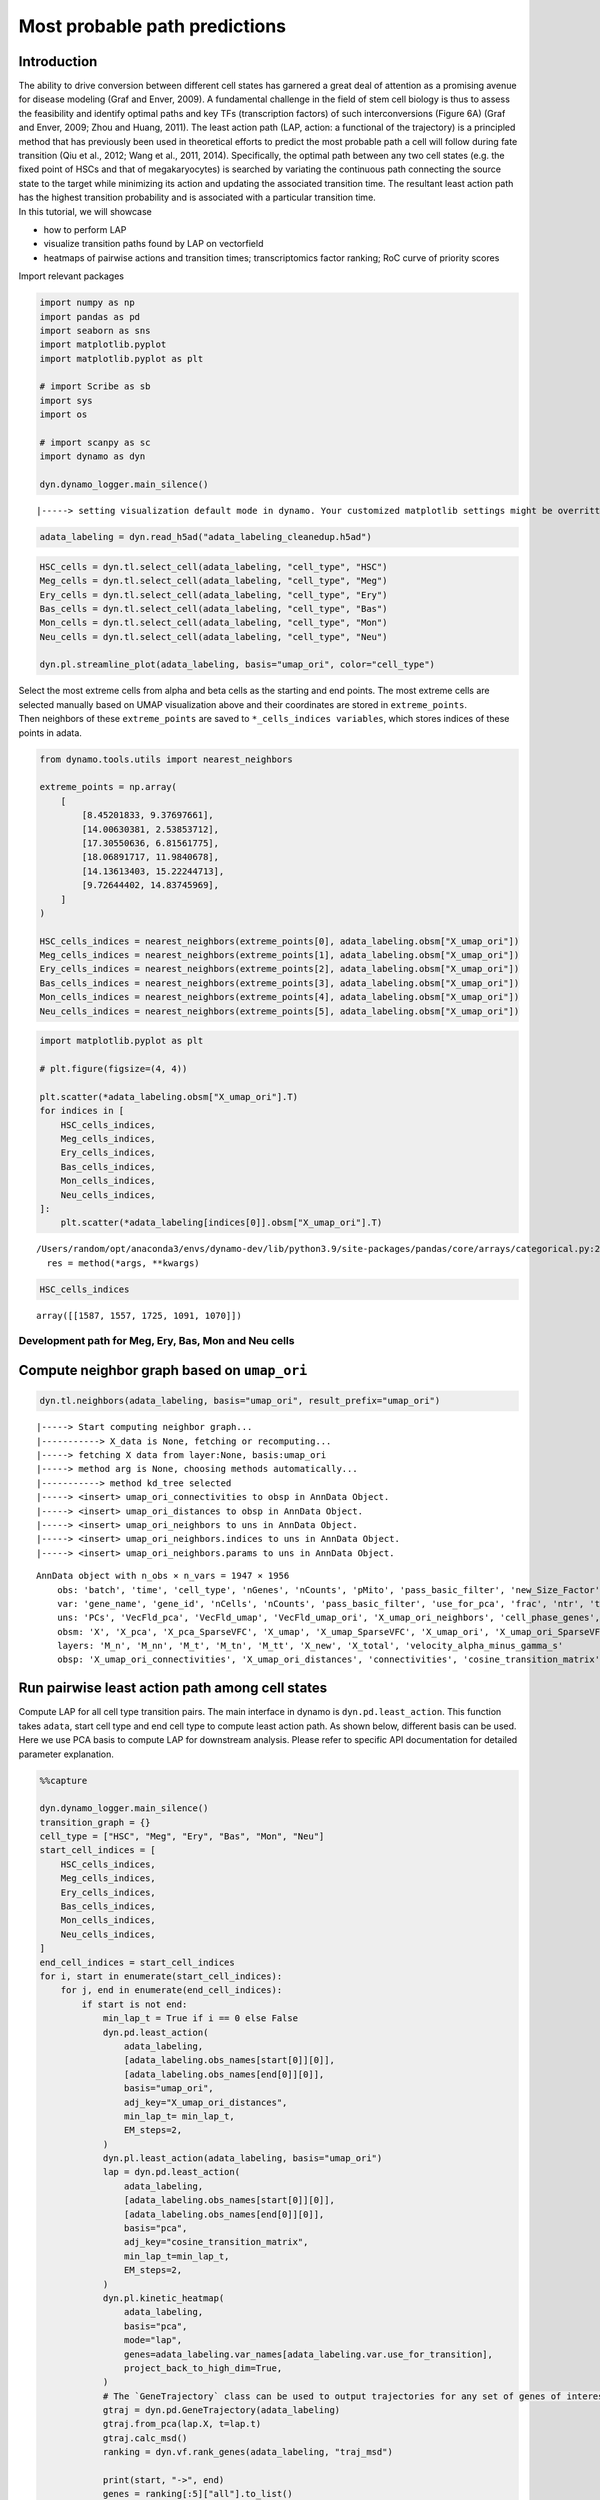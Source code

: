 Most probable path predictions
==============================

Introduction
~~~~~~~~~~~~

| The ability to drive conversion between different cell states has
  garnered a great deal of attention as a promising avenue for disease
  modeling (Graf and Enver, 2009). A fundamental challenge in the field
  of stem cell biology is thus to assess the feasibility and identify
  optimal paths and key TFs (transcription factors) of such
  interconversions (Figure 6A) (Graf and Enver, 2009; Zhou and Huang,
  2011). The least action path (LAP, action: a functional of the
  trajectory) is a principled method that has previously been used in
  theoretical efforts to predict the most probable path a cell will
  follow during fate transition (Qiu et al., 2012; Wang et al., 2011,
  2014). Specifically, the optimal path between any two cell states
  (e.g. the fixed point of HSCs and that of megakaryocytes) is searched
  by variating the continuous path connecting the source state to the
  target while minimizing its action and updating the associated
  transition time. The resultant least action path has the highest
  transition probability and is associated with a particular transition
  time.
| In this tutorial, we will showcase 
- how to perform LAP 
- visualize
  transition paths found by LAP on vectorfield 
- heatmaps of pairwise
  actions and transition times; transcriptomics factor ranking; RoC
  curve of priority scores

Import relevant packages

.. code:: ipython3

    import numpy as np
    import pandas as pd
    import seaborn as sns
    import matplotlib.pyplot
    import matplotlib.pyplot as plt
    
    # import Scribe as sb
    import sys
    import os
    
    # import scanpy as sc
    import dynamo as dyn
    
    dyn.dynamo_logger.main_silence()



.. parsed-literal::

    |-----> setting visualization default mode in dynamo. Your customized matplotlib settings might be overritten.


.. code:: ipython3

    adata_labeling = dyn.read_h5ad("adata_labeling_cleanedup.h5ad")


.. code:: ipython3

    HSC_cells = dyn.tl.select_cell(adata_labeling, "cell_type", "HSC")
    Meg_cells = dyn.tl.select_cell(adata_labeling, "cell_type", "Meg")
    Ery_cells = dyn.tl.select_cell(adata_labeling, "cell_type", "Ery")
    Bas_cells = dyn.tl.select_cell(adata_labeling, "cell_type", "Bas")
    Mon_cells = dyn.tl.select_cell(adata_labeling, "cell_type", "Mon")
    Neu_cells = dyn.tl.select_cell(adata_labeling, "cell_type", "Neu")
    
    dyn.pl.streamline_plot(adata_labeling, basis="umap_ori", color="cell_type")




.. image:: output_6_0.png
   :width: 487px
   :height: 340px


| Select the most extreme cells from alpha and beta cells as the
  starting and end points. The most extreme cells are selected manually
  based on UMAP visualization above and their coordinates are stored in
  ``extreme_points``.
| Then neighbors of these ``extreme_points`` are saved to
  ``*_cells_indices variables``, which stores indices of these points in
  adata.

.. code:: ipython3

    from dynamo.tools.utils import nearest_neighbors
    
    extreme_points = np.array(
        [
            [8.45201833, 9.37697661],
            [14.00630381, 2.53853712],
            [17.30550636, 6.81561775],
            [18.06891717, 11.9840678],
            [14.13613403, 15.22244713],
            [9.72644402, 14.83745969],
        ]
    )
    
    HSC_cells_indices = nearest_neighbors(extreme_points[0], adata_labeling.obsm["X_umap_ori"])
    Meg_cells_indices = nearest_neighbors(extreme_points[1], adata_labeling.obsm["X_umap_ori"])
    Ery_cells_indices = nearest_neighbors(extreme_points[2], adata_labeling.obsm["X_umap_ori"])
    Bas_cells_indices = nearest_neighbors(extreme_points[3], adata_labeling.obsm["X_umap_ori"])
    Mon_cells_indices = nearest_neighbors(extreme_points[4], adata_labeling.obsm["X_umap_ori"])
    Neu_cells_indices = nearest_neighbors(extreme_points[5], adata_labeling.obsm["X_umap_ori"])


.. code:: ipython3

    import matplotlib.pyplot as plt
    
    # plt.figure(figsize=(4, 4))
    
    plt.scatter(*adata_labeling.obsm["X_umap_ori"].T)
    for indices in [
        HSC_cells_indices,
        Meg_cells_indices,
        Ery_cells_indices,
        Bas_cells_indices,
        Mon_cells_indices,
        Neu_cells_indices,
    ]:
        plt.scatter(*adata_labeling[indices[0]].obsm["X_umap_ori"].T)



.. parsed-literal::

    /Users/random/opt/anaconda3/envs/dynamo-dev/lib/python3.9/site-packages/pandas/core/arrays/categorical.py:2631: FutureWarning: The `inplace` parameter in pandas.Categorical.remove_unused_categories is deprecated and will be removed in a future version.
      res = method(*args, **kwargs)



.. image:: output_9_1.png
   :width: 543px
   :height: 413px


.. code:: ipython3

    HSC_cells_indices





.. parsed-literal::

    array([[1587, 1557, 1725, 1091, 1070]])



Development path for Meg, Ery, Bas, Mon and Neu cells
-----------------------------------------------------

Compute neighbor graph based on ``umap_ori``
~~~~~~~~~~~~~~~~~~~~~~~~~~~~~~~~~~~~~~~~~~~~

.. code:: ipython3

    dyn.tl.neighbors(adata_labeling, basis="umap_ori", result_prefix="umap_ori")



.. parsed-literal::

    |-----> Start computing neighbor graph...
    |-----------> X_data is None, fetching or recomputing...
    |-----> fetching X data from layer:None, basis:umap_ori
    |-----> method arg is None, choosing methods automatically...
    |-----------> method kd_tree selected
    |-----> <insert> umap_ori_connectivities to obsp in AnnData Object.
    |-----> <insert> umap_ori_distances to obsp in AnnData Object.
    |-----> <insert> umap_ori_neighbors to uns in AnnData Object.
    |-----> <insert> umap_ori_neighbors.indices to uns in AnnData Object.
    |-----> <insert> umap_ori_neighbors.params to uns in AnnData Object.




.. parsed-literal::

    AnnData object with n_obs × n_vars = 1947 × 1956
        obs: 'batch', 'time', 'cell_type', 'nGenes', 'nCounts', 'pMito', 'pass_basic_filter', 'new_Size_Factor', 'initial_new_cell_size', 'total_Size_Factor', 'initial_total_cell_size', 'spliced_Size_Factor', 'initial_spliced_cell_size', 'unspliced_Size_Factor', 'initial_unspliced_cell_size', 'Size_Factor', 'initial_cell_size', 'ntr', 'cell_cycle_phase', 'leiden', 'umap_leiden', 'umap_louvain', 'control_point_pca', 'inlier_prob_pca', 'obs_vf_angle_pca', 'pca_ddhodge_div', 'pca_ddhodge_potential', 'umap_ori_ddhodge_div', 'umap_ori_ddhodge_potential', 'curl_umap_ori', 'divergence_umap_ori', 'control_point_umap_ori', 'inlier_prob_umap_ori', 'obs_vf_angle_umap_ori', 'acceleration_pca', 'curvature_pca', 'n_counts', 'mt_frac', 'jacobian_det_pca', 'manual_selection', 'divergence_pca', 'curvature_umap_ori', 'acceleration_umap_ori', 'control_point_umap', 'inlier_prob_umap', 'obs_vf_angle_umap', 'curvature_umap', 'curv_leiden', 'curv_louvain', 'SPI1->GATA1_jacobian', 'jacobian'
        var: 'gene_name', 'gene_id', 'nCells', 'nCounts', 'pass_basic_filter', 'use_for_pca', 'frac', 'ntr', 'time_3_alpha', 'time_3_beta', 'time_3_gamma', 'time_3_half_life', 'time_3_alpha_b', 'time_3_alpha_r2', 'time_3_gamma_b', 'time_3_gamma_r2', 'time_3_gamma_logLL', 'time_3_delta_b', 'time_3_delta_r2', 'time_3_bs', 'time_3_bf', 'time_3_uu0', 'time_3_ul0', 'time_3_su0', 'time_3_sl0', 'time_3_U0', 'time_3_S0', 'time_3_total0', 'time_3_beta_k', 'time_3_gamma_k', 'time_5_alpha', 'time_5_beta', 'time_5_gamma', 'time_5_half_life', 'time_5_alpha_b', 'time_5_alpha_r2', 'time_5_gamma_b', 'time_5_gamma_r2', 'time_5_gamma_logLL', 'time_5_bs', 'time_5_bf', 'time_5_uu0', 'time_5_ul0', 'time_5_su0', 'time_5_sl0', 'time_5_U0', 'time_5_S0', 'time_5_total0', 'time_5_beta_k', 'time_5_gamma_k', 'use_for_dynamics', 'gamma', 'gamma_r2', 'use_for_transition', 'gamma_k', 'gamma_b'
        uns: 'PCs', 'VecFld_pca', 'VecFld_umap', 'VecFld_umap_ori', 'X_umap_ori_neighbors', 'cell_phase_genes', 'cell_type_colors', 'dynamics', 'explained_variance_ratio_', 'feature_selection', 'grid_velocity_pca', 'grid_velocity_umap', 'grid_velocity_umap_ori', 'grid_velocity_umap_ori_perturbation', 'grid_velocity_umap_ori_test', 'grid_velocity_umap_perturbation', 'jacobian_pca', 'leiden', 'neighbors', 'pca_mean', 'pp', 'response', 'umap_ori_neighbors'
        obsm: 'X', 'X_pca', 'X_pca_SparseVFC', 'X_umap', 'X_umap_SparseVFC', 'X_umap_ori', 'X_umap_ori_SparseVFC', 'X_umap_ori_perturbation', 'X_umap_ori_test', 'X_umap_perturbation', 'acceleration_pca', 'acceleration_umap_ori', 'cell_cycle_scores', 'curvature_pca', 'curvature_umap', 'curvature_umap_ori', 'j_delta_x_perturbation', 'velocity_pca', 'velocity_pca_SparseVFC', 'velocity_umap', 'velocity_umap_SparseVFC', 'velocity_umap_ori', 'velocity_umap_ori_SparseVFC', 'velocity_umap_ori_perturbation', 'velocity_umap_ori_test', 'velocity_umap_perturbation'
        layers: 'M_n', 'M_nn', 'M_t', 'M_tn', 'M_tt', 'X_new', 'X_total', 'velocity_alpha_minus_gamma_s'
        obsp: 'X_umap_ori_connectivities', 'X_umap_ori_distances', 'connectivities', 'cosine_transition_matrix', 'distances', 'fp_transition_rate', 'moments_con', 'pca_ddhodge', 'perturbation_transition_matrix', 'umap_ori_ddhodge', 'umap_ori_distances', 'umap_ori_connectivities'



Run pairwise least action path among cell states
~~~~~~~~~~~~~~~~~~~~~~~~~~~~~~~~~~~~~~~~~~~~~~~~

Compute LAP for all cell type transition pairs. The main interface in
dynamo is ``dyn.pd.least_action``. This function takes ``adata``, start
cell type and end cell type to compute least action path. As shown
below, different basis can be used. Here we use PCA basis to compute LAP
for downstream analysis. Please refer to specific API documentation for
detailed parameter explanation.

.. code:: ipython3

    %%capture
    
    dyn.dynamo_logger.main_silence()
    transition_graph = {}
    cell_type = ["HSC", "Meg", "Ery", "Bas", "Mon", "Neu"]
    start_cell_indices = [
        HSC_cells_indices,
        Meg_cells_indices,
        Ery_cells_indices,
        Bas_cells_indices,
        Mon_cells_indices,
        Neu_cells_indices,
    ]
    end_cell_indices = start_cell_indices
    for i, start in enumerate(start_cell_indices):
        for j, end in enumerate(end_cell_indices):
            if start is not end:
                min_lap_t = True if i == 0 else False
                dyn.pd.least_action(
                    adata_labeling,
                    [adata_labeling.obs_names[start[0]][0]],
                    [adata_labeling.obs_names[end[0]][0]],
                    basis="umap_ori",
                    adj_key="X_umap_ori_distances",
                    min_lap_t= min_lap_t,
                    EM_steps=2,
                )
                dyn.pl.least_action(adata_labeling, basis="umap_ori")
                lap = dyn.pd.least_action(
                    adata_labeling,
                    [adata_labeling.obs_names[start[0]][0]],
                    [adata_labeling.obs_names[end[0]][0]],
                    basis="pca",
                    adj_key="cosine_transition_matrix",
                    min_lap_t=min_lap_t,
                    EM_steps=2,
                )
                dyn.pl.kinetic_heatmap(
                    adata_labeling,
                    basis="pca",
                    mode="lap",
                    genes=adata_labeling.var_names[adata_labeling.var.use_for_transition],
                    project_back_to_high_dim=True,
                )
                # The `GeneTrajectory` class can be used to output trajectories for any set of genes of interest
                gtraj = dyn.pd.GeneTrajectory(adata_labeling)
                gtraj.from_pca(lap.X, t=lap.t)
                gtraj.calc_msd()
                ranking = dyn.vf.rank_genes(adata_labeling, "traj_msd")
    
                print(start, "->", end)
                genes = ranking[:5]["all"].to_list()
                arr = gtraj.select_gene(genes)
    
                dyn.pl.multiplot(lambda k: [plt.plot(arr[k, :]), plt.title(genes[k])], np.arange(len(genes)))
    
                transition_graph[cell_type[i] + "->" + cell_type[j]] = {
                    "lap": lap,
                    "LAP_umap_ori": adata_labeling.uns["LAP_umap_ori"],
                    "LAP_pca": adata_labeling.uns["LAP_pca"],
                    "ranking": ranking,
                    "gtraj": gtraj,
                }



.. parsed-literal::

    |-----> [iterating through 1 pairs] in progress: 100.0000%
    |-----> [iterating through 1 pairs] finished [4.8274s]
    |-----> [iterating through 1 pairs] in progress: 100.0000%
    |-----> [iterating through 1 pairs] finished [87.3331s]
    |-----> [iterating through 1 pairs] in progress: 100.0000%
    |-----> [iterating through 1 pairs] finished [6.1928s]
    |-----> [iterating through 1 pairs] in progress: 100.0000%
    |-----> [iterating through 1 pairs] finished [87.8599s]
    |-----> [iterating through 1 pairs] in progress: 100.0000%
    |-----> [iterating through 1 pairs] finished [6.2292s]
    |-----> [iterating through 1 pairs] in progress: 100.0000%
    |-----> [iterating through 1 pairs] finished [81.9887s]
    |-----> [iterating through 1 pairs] in progress: 100.0000%
    |-----> [iterating through 1 pairs] finished [5.9224s]
    |-----> [iterating through 1 pairs] in progress: 100.0000%
    |-----> [iterating through 1 pairs] finished [82.8575s]
    |-----> [iterating through 1 pairs] in progress: 100.0000%
    |-----> [iterating through 1 pairs] finished [4.7673s]
    |-----> [iterating through 1 pairs] in progress: 100.0000%
    |-----> [iterating through 1 pairs] finished [120.9742s]
    |-----> [iterating through 1 pairs] in progress: 100.0000%
    |-----> [iterating through 1 pairs] finished [0.3654s]
    |-----> [iterating through 1 pairs] in progress: 100.0000%
    |-----> [iterating through 1 pairs] finished [17.5986s]
    |-----> [iterating through 1 pairs] in progress: 100.0000%
    |-----> [iterating through 1 pairs] finished [0.3836s]
    |-----> [iterating through 1 pairs] in progress: 100.0000%
    |-----> [iterating through 1 pairs] finished [17.3726s]
    |-----> [iterating through 1 pairs] in progress: 100.0000%
    |-----> [iterating through 1 pairs] finished [0.4288s]
    |-----> [iterating through 1 pairs] in progress: 100.0000%
    |-----> [iterating through 1 pairs] finished [20.0245s]
    |-----> [iterating through 1 pairs] in progress: 100.0000%
    |-----> [iterating through 1 pairs] finished [0.5213s]
    |-----> [iterating through 1 pairs] in progress: 100.0000%
    |-----> [iterating through 1 pairs] finished [17.8978s]
    |-----> [iterating through 1 pairs] in progress: 100.0000%
    |-----> [iterating through 1 pairs] finished [0.4509s]
    |-----> [iterating through 1 pairs] in progress: 100.0000%
    |-----> [iterating through 1 pairs] finished [27.8622s]
    |-----> [iterating through 1 pairs] in progress: 100.0000%
    |-----> [iterating through 1 pairs] finished [0.4895s]
    |-----> [iterating through 1 pairs] in progress: 100.0000%
    |-----> [iterating through 1 pairs] finished [16.6043s]
    |-----> [iterating through 1 pairs] in progress: 100.0000%
    |-----> [iterating through 1 pairs] finished [0.3779s]
    |-----> [iterating through 1 pairs] in progress: 100.0000%
    |-----> [iterating through 1 pairs] finished [12.5543s]
    |-----> [iterating through 1 pairs] in progress: 100.0000%
    |-----> [iterating through 1 pairs] finished [0.4918s]
    |-----> [iterating through 1 pairs] in progress: 100.0000%
    |-----> [iterating through 1 pairs] finished [21.3984s]
    |-----> [iterating through 1 pairs] in progress: 100.0000%
    |-----> [iterating through 1 pairs] finished [0.6045s]
    |-----> [iterating through 1 pairs] in progress: 100.0000%
    |-----> [iterating through 1 pairs] finished [18.5405s]
    |-----> [iterating through 1 pairs] in progress: 100.0000%
    |-----> [iterating through 1 pairs] finished [0.6157s]
    |-----> [iterating through 1 pairs] in progress: 100.0000%
    |-----> [iterating through 1 pairs] finished [21.0733s]
    |-----> [iterating through 1 pairs] in progress: 100.0000%
    |-----> [iterating through 1 pairs] finished [0.6774s]
    |-----> [iterating through 1 pairs] in progress: 100.0000%
    |-----> [iterating through 1 pairs] finished [28.5954s]
    |-----> [iterating through 1 pairs] in progress: 100.0000%
    |-----> [iterating through 1 pairs] finished [0.4858s]
    |-----> [iterating through 1 pairs] in progress: 100.0000%
    |-----> [iterating through 1 pairs] finished [22.6107s]
    |-----> [iterating through 1 pairs] in progress: 100.0000%
    |-----> [iterating through 1 pairs] finished [0.3991s]
    |-----> [iterating through 1 pairs] in progress: 100.0000%
    |-----> [iterating through 1 pairs] finished [23.0945s]
    |-----> [iterating through 1 pairs] in progress: 100.0000%
    |-----> [iterating through 1 pairs] finished [0.5327s]
    |-----> [iterating through 1 pairs] in progress: 100.0000%
    |-----> [iterating through 1 pairs] finished [24.0878s]
    |-----> [iterating through 1 pairs] in progress: 100.0000%
    |-----> [iterating through 1 pairs] finished [0.6087s]
    |-----> [iterating through 1 pairs] in progress: 100.0000%
    |-----> [iterating through 1 pairs] finished [24.2374s]
    |-----> [iterating through 1 pairs] in progress: 100.0000%
    |-----> [iterating through 1 pairs] finished [0.5198s]
    |-----> [iterating through 1 pairs] in progress: 100.0000%
    |-----> [iterating through 1 pairs] finished [18.8253s]
    |-----> [iterating through 1 pairs] in progress: 100.0000%
    |-----> [iterating through 1 pairs] finished [0.6873s]
    |-----> [iterating through 1 pairs] in progress: 100.0000%
    |-----> [iterating through 1 pairs] finished [14.9045s]
    |-----> [iterating through 1 pairs] in progress: 100.0000%
    |-----> [iterating through 1 pairs] finished [0.5671s]
    |-----> [iterating through 1 pairs] in progress: 100.0000%
    |-----> [iterating through 1 pairs] finished [10.4933s]
    |-----> [iterating through 1 pairs] in progress: 100.0000%
    |-----> [iterating through 1 pairs] finished [0.4429s]
    |-----> [iterating through 1 pairs] in progress: 100.0000%
    |-----> [iterating through 1 pairs] finished [13.5975s]
    |-----> [iterating through 1 pairs] in progress: 100.0000%
    |-----> [iterating through 1 pairs] finished [0.3534s]
    |-----> [iterating through 1 pairs] in progress: 100.0000%
    |-----> [iterating through 1 pairs] finished [19.1570s]
    |-----> [iterating through 1 pairs] in progress: 100.0000%
    |-----> [iterating through 1 pairs] finished [0.5459s]
    |-----> [iterating through 1 pairs] in progress: 100.0000%
    |-----> [iterating through 1 pairs] finished [30.7210s]
    |-----> [iterating through 1 pairs] in progress: 100.0000%
    |-----> [iterating through 1 pairs] finished [0.6741s]
    |-----> [iterating through 1 pairs] in progress: 100.0000%
    |-----> [iterating through 1 pairs] finished [17.5307s]
    |-----> [iterating through 1 pairs] in progress: 100.0000%
    |-----> [iterating through 1 pairs] finished [0.5748s]
    |-----> [iterating through 1 pairs] in progress: 100.0000%
    |-----> [iterating through 1 pairs] finished [22.9212s]
    |-----> [iterating through 1 pairs] in progress: 100.0000%
    |-----> [iterating through 1 pairs] finished [0.5324s]
    |-----> [iterating through 1 pairs] in progress: 100.0000%
    |-----> [iterating through 1 pairs] finished [18.0897s]
    |-----> [iterating through 1 pairs] in progress: 100.0000%
    |-----> [iterating through 1 pairs] finished [0.4742s]
    |-----> [iterating through 1 pairs] in progress: 100.0000%
    |-----> [iterating through 1 pairs] finished [29.8258s]


Developmental LAPs
------------------

.. code:: ipython3

    develope_keys = ["HSC->Meg", "HSC->Ery", "HSC->Bas", "HSC->Mon", "HSC->Neu"]
    reprogram_keys = ["Meg->HSC", "Ery->HSC", "Bas->HSC", "Mon->HSC", "Neu->HSC"]


.. code:: ipython3

    from dynamo.plot.utils import map2color
    
    fig, ax = plt.subplots(figsize=(5, 4))
    
    ax = dyn.pl.streamline_plot(
        adata_labeling, basis="umap_ori", save_show_or_return="return", ax=ax, color="cell_type", frontier=True
    )
    
    # TODO: check streamline plot output axes obj or list
    ax = ax[0]
    x, y = 0, 1
    for i in develope_keys:
        lap_dict = transition_graph[i]["LAP_umap_ori"]
        for j, k in zip(lap_dict["prediction"], lap_dict["action"]):
            ax.scatter(*j[:, [x, y]].T, c=map2color(k))
            ax.plot(*j[:, [x, y]].T, c="k")




.. image:: output_19_0.png
   :width: 407px
   :height: 349px


.. code:: ipython3

    human_tfs = pd.read_csv("./Homo_sapiens_TF.txt", sep="\t")
    human_tfs_names = list(human_tfs["Symbol"])


.. code:: ipython3

    action_df = pd.DataFrame(index=cell_type, columns=cell_type)
    t_df = pd.DataFrame(index=cell_type, columns=cell_type)
    for i, start in enumerate(
        [
            HSC_cells_indices,
            Meg_cells_indices,
            Ery_cells_indices,
            Bas_cells_indices,
            Mon_cells_indices,
            Neu_cells_indices,
        ]
    ):
        for j, end in enumerate(
            [
                HSC_cells_indices,
                Meg_cells_indices,
                Ery_cells_indices,
                Bas_cells_indices,
                Mon_cells_indices,
                Neu_cells_indices,
            ]
        ):
            if start is not end:
                print(cell_type[i] + "->" + cell_type[j], end=",")
                lap = transition_graph[cell_type[i] + "->" + cell_type[j]]["lap"]  # lap
                gtraj = transition_graph[cell_type[i] + "->" + cell_type[j]]["gtraj"]
                ranking = transition_graph[cell_type[i] + "->" + cell_type[j]]["ranking"].copy()
                ranking["TF"] = [i in human_tfs_names for i in list(ranking["all"])]
                genes = ranking.query("TF == True").head(10)["all"].to_list()
                arr = gtraj.select_gene(genes)
                action_df.loc[cell_type[i], cell_type[j]] = lap.action()[-1]
                t_df.loc[cell_type[i], cell_type[j]] = lap.t[-1]



.. parsed-literal::

    HSC->Meg,HSC->Ery,HSC->Bas,HSC->Mon,HSC->Neu,Meg->HSC,Meg->Ery,Meg->Bas,Meg->Mon,Meg->Neu,Ery->HSC,Ery->Meg,Ery->Bas,Ery->Mon,Ery->Neu,Bas->HSC,Bas->Meg,Bas->Ery,Bas->Mon,Bas->Neu,Mon->HSC,Mon->Meg,Mon->Ery,Mon->Bas,Mon->Neu,Neu->HSC,Neu->Meg,Neu->Ery,Neu->Bas,Neu->Mon,

.. code:: ipython3

    dyn.configuration.set_pub_style(scaler=1.5)
    develop_time_df = pd.DataFrame({"integration time": t_df.iloc[0, :].T})
    develop_time_df["lineage"] = ["HSC", "Meg", "Ery", "Bas", "Mon", "Neu"]
    print(develop_time_df)
    ig, ax = plt.subplots(figsize=(4, 3))
    dynamo_color_dict = {
        "Mon": "#b88c7a",
        "Meg": "#5b7d80",
        "MEP-like": "#6c05e8",
        "Ery": "#5d373b",
        "Bas": "#d70000",
        "GMP-like": "#ff4600",
        "HSC": "#c35dbb",
        "Neu": "#2f3ea8",
    }
    
    sns.barplot(
        y="lineage",
        x="integration time",
        hue="lineage",
        data=develop_time_df.iloc[1:, :],
        dodge=False,
        palette=dynamo_color_dict,
        ax=ax,
    )
    ax.set_ylabel("")
    plt.tight_layout()
    plt.legend(bbox_to_anchor=(1.05, 1), loc="upper left")



.. parsed-literal::

        integration time lineage
    HSC              NaN     HSC
    Meg        28.335868     Meg
    Ery        46.227644     Ery
    Bas        45.575254     Bas
    Mon        41.797433     Mon
    Neu        76.469544     Neu




.. parsed-literal::

    <matplotlib.legend.Legend at 0x7f7f02026eb0>




.. image:: output_22_2.png
   :width: 449px
   :height: 302px


Heatmap of pairwise celltype actions and time of transitions
------------------------------------------------------------

.. code:: ipython3

    action_df = action_df.fillna(0)
    f, ax = plt.subplots(figsize=(5, 5))
    dyn.configuration.set_pub_style(scaler=3)
    ax = sns.heatmap(action_df, annot=True, ax=ax, fmt=".2g")




.. image:: output_24_0.png
   :width: 448px
   :height: 421px


.. code:: ipython3

    t_df = t_df.fillna(0)
    dyn.configuration.set_pub_style(scaler=3)
    ax = sns.heatmap(t_df, annot=True, fmt=".3g")




.. image:: output_25_0.png
   :width: 515px
   :height: 356px


Kinetics Heatmap via LAP
------------------------

In this section we will show how to generate kinetics heatmap based on
LAP. Dynamo provides you with ``dyn.pd.least_action``, a function
computing the optimal paths between any two cell states in selected
basis. Then ``dyn.pl.kinetic_heatmap`` can be used to plot kinetics
heatmap.

First we assign observation names to ``init_cells`` and ``end_cells``.
Note that for demonstration and paper figure reproduction, we only store
1 cell instance in init and end cell list. You may use multiple cells as
inputs of ``dyn.pd.least_action``.

.. code:: ipython3

    init_cells = [adata_labeling.obs_names[HSC_cells_indices[0][0]]]
    end_cells = [adata_labeling.obs_names[Bas_cells_indices[0][0]]]
    print("init cells:", init_cells)
    print("end cells:", end_cells)


.. parsed-literal::

    init cells: ['GGGGGGCGGCCT-JL_10']
    end cells: ['GCAGCGAAGGCA-JL12_0']


Compute via ``least_action`` interface. More information regarding this
function can be found in API documentation.

.. code:: ipython3

    dyn.configuration.set_pub_style(scaler=0.6)
    
    lap = dyn.pd.least_action(
        adata_labeling,
        init_cells=init_cells,
        end_cells=end_cells,
        basis="pca",
        adj_key="cosine_transition_matrix",
    )



.. parsed-literal::

    |-----> [iterating through 1 pairs] in progress: 100.0000%

.. parsed-literal::

    /Users/random/opt/anaconda3/envs/dynamo-dev/lib/python3.9/site-packages/pandas/core/arrays/categorical.py:2631: FutureWarning: The `inplace` parameter in pandas.Categorical.remove_unused_categories is deprecated and will be removed in a future version.
      res = method(*args, **kwargs)


.. parsed-literal::

    |-----> [iterating through 1 pairs] in progress: 100.0000%
    |-----> [iterating through 1 pairs] finished [9.2680s]


Visualize computed LAP information via ``dyn.pl.kinetic_heatmap``. Note
x-axis below represents cell type transition path time, LAP time. In
this case it is ``HSC->Bas``. Y-axis is self-explanatory, representing
gene names.

.. code:: ipython3

    
    is_human_tfs = [gene in human_tfs_names for gene in adata_labeling.var_names[adata_labeling.var.use_for_transition]]
    human_genes = adata_labeling.var_names[adata_labeling.var.use_for_transition][is_human_tfs]
    dyn.configuration.set_pub_style(scaler=0.6)
    sns.set(font_scale=0.8)
    sns_heatmap = dyn.pl.kinetic_heatmap(
        adata_labeling,
        basis="pca",
        mode="lap",
        figsize=(10, 5),
        genes=human_genes,
        project_back_to_high_dim=True,
        save_show_or_return="return",
        color_map="bwr",
        transpose=True,
        xticklabels=True,
        yticklabels=False
    )
    
    plt.setp(sns_heatmap.ax_heatmap.yaxis.get_majorticklabels(), rotation=0)
    plt.tight_layout()




.. image:: output_31_0.png
   :width: 209px
   :height: 409px


Rank transcriptomics factors (TFs)
----------------------------------

Here we will show how to leverage information we processed and stored in
``transition_graph`` to produce visualization results of ranking of TFs
in transition paths.

Assign TF rankings based on literature review
~~~~~~~~~~~~~~~~~~~~~~~~~~~~~~~~~~~~~~~~~~~~~

We first prepare ranking dataframes used to plot ranking info in this
section. This part is specific to your dataset and little dynamo
specific API is involved, so you may skip this part in your own
cases.

.. code:: ipython3

    %%capture
    HSC_Meg_ranking = transition_graph["HSC->Meg"]["ranking"]
    HSC_Meg_ranking["TF"] = [i in human_tfs_names for i in list(HSC_Meg_ranking["all"])]
    
    HSC_Meg_ranking = HSC_Meg_ranking.query("TF == True")
    HSC_Meg_ranking["known_TF"] = [
        i in ["GATA1", "GATA2", "ZFPM1", "GFI1B", "FLI1", "NFE2"] for i in list(HSC_Meg_ranking["all"])
    ]
    
    HSC_Ery_ranking = transition_graph["HSC->Ery"]["ranking"]
    HSC_Ery_ranking["TF"] = [i in human_tfs_names for i in list(HSC_Ery_ranking["all"])]
    
    HSC_Ery_ranking = HSC_Ery_ranking.query("TF == True")
    HSC_Ery_ranking["known_TF"] = [
        i in ["GATA1", "ZFPM1", "GFI1B", "KLF1", "SPI1", "GATA2", "LDB1", "TAL1", "ZFPM1"]
        for i in list(HSC_Ery_ranking["all"])
    ]
    
    HSC_Bas_ranking = transition_graph["HSC->Bas"]["ranking"]
    HSC_Bas_ranking["TF"] = [i in human_tfs_names for i in list(ranking["all"])]
    
    HSC_Bas_ranking = HSC_Bas_ranking.query("TF == True")
    HSC_Bas_ranking["known_TF"] = [i in ["CEBPA", "GATA2", "GATA1", "RUNX1"] for i in list(HSC_Bas_ranking["all"])]
    HSC_Bas_ranking
    
    HSC_Mon_ranking = transition_graph["HSC->Mon"]["ranking"]
    HSC_Mon_ranking["TF"] = [i in human_tfs_names for i in list(ranking["all"])]
    
    HSC_Mon_ranking = HSC_Mon_ranking.query("TF == True")
    HSC_Mon_ranking["known_TF"] = [i in ["SPI1", "IRF8", "IRF5", "ZEB2", "KLF4"] for i in list(HSC_Mon_ranking["all"])]
    HSC_Mon_ranking
    
    HSC_Neu_ranking = transition_graph["HSC->Neu"]["ranking"]
    HSC_Neu_ranking["TF"] = [i in human_tfs_names for i in list(HSC_Neu_ranking["all"])]
    
    HSC_Neu_ranking = HSC_Neu_ranking.query("TF == True")
    HSC_Neu_ranking["known_TF"] = [i in ["GFI1", "PER3", "GATA1", "ETS3"] for i in list(HSC_Neu_ranking["all"])]
    HSC_Neu_ranking
    
    #
    Meg_HSC_ranking = transition_graph["Meg->HSC"]["ranking"]
    Meg_HSC_ranking["TF"] = [i in human_tfs_names for i in list(Meg_HSC_ranking["all"])]
    
    Meg_HSC_ranking = Meg_HSC_ranking.query("TF == True")
    Meg_HSC_ranking["known_TF"] = [
        i in ["RUN1T1", "HLF", "LMO2", "PRDM5", "PBX1", "ZFP37", "MYCN", "MEIS1"] for i in list(Meg_HSC_ranking["all"])
    ]
    
    
    # An erythroid to myeloid cell fate conversion is elicited by LSD1 inactivation
    Ery_Mon_ranking = transition_graph["Ery->Mon"]["ranking"]
    Ery_Mon_ranking["TF"] = [i in human_tfs_names for i in list(Ery_Mon_ranking["all"])]
    
    Ery_Mon_ranking = Ery_Mon_ranking.query("TF == True")
    Ery_Mon_ranking["known_TF"] = [i in ["LSD1", "RUNX1"] for i in list(Ery_Mon_ranking["all"])]
    
    Ery_Neu_ranking = transition_graph["Ery->Neu"]["ranking"]
    Ery_Neu_ranking["TF"] = [i in human_tfs_names for i in list(Ery_Neu_ranking["all"])]
    
    Ery_Neu_ranking = Ery_Neu_ranking.query("TF == True")
    Ery_Neu_ranking["known_TF"] = [i in ["LSD1", "RUNX1"] for i in list(Ery_Neu_ranking["all"])]
    
    # http://genesdev.cshlp.org/content/20/21/3010.long
    
    Mon_Bas_ranking = transition_graph["Mon->Bas"]["ranking"]
    Mon_Bas_ranking["TF"] = [i in human_tfs_names for i in list(Mon_Bas_ranking["all"])]
    
    Mon_Bas_ranking = Mon_Bas_ranking.query("TF == True")
    Mon_Bas_ranking["known_TF"] = [i in ["GATA2", "CEBPA"] for i in list(Mon_Bas_ranking["all"])]
    
    Neu_Bas_ranking = transition_graph["Neu->Bas"]["ranking"]
    Neu_Bas_ranking["TF"] = [i in human_tfs_names for i in list(Neu_Bas_ranking["all"])]
    
    Neu_Bas_ranking = Neu_Bas_ranking.query("TF == True")
    Neu_Bas_ranking["known_TF"] = [i in ["GATA2", "CEBPA"] for i in list(Mon_Bas_ranking["all"])]
    
    
    # GATA-1 Converts Lymphoid and Myelomonocytic Progenitors into the Megakaryocyte/Erythrocyte Lineages
    
    Mon_Meg_ranking = transition_graph["Mon->Meg"]["ranking"]
    Mon_Meg_ranking["TF"] = [i in human_tfs_names for i in list(Mon_Meg_ranking["all"])]
    
    Mon_Meg_ranking = Mon_Meg_ranking.query("TF == True")
    Mon_Meg_ranking["known_TF"] = [i in ["GATA1", "ZFPM1", "GATA2"] for i in list(Mon_Meg_ranking["all"])]
    
    Mon_Ery_ranking = transition_graph["Mon->Ery"]["ranking"]
    Mon_Ery_ranking["TF"] = [i in human_tfs_names for i in list(Mon_Ery_ranking["all"])]
    
    Mon_Ery_ranking = Mon_Ery_ranking.query("TF == True")
    Mon_Ery_ranking["known_TF"] = [i in ["GATA1", "ZFPM1", "GATA2"] for i in list(Mon_Ery_ranking["all"])]
    
    
    # Tom's paper
    Meg_Neu_ranking = transition_graph["Meg->Neu"]["ranking"]
    Meg_Neu_ranking["TF"] = [i in human_tfs_names for i in list(Meg_Neu_ranking["all"])]
    
    Meg_Neu_ranking = Meg_Neu_ranking.query("TF == True")
    Meg_Neu_ranking["known_TF"] = [i in ["CEBPA", "CEBPB", "CEBPE", "SPI1"] for i in list(Meg_Neu_ranking["all"])]
    
    Ery_Neu_ranking = transition_graph["Ery->Neu"]["ranking"]
    Ery_Neu_ranking["TF"] = [i in human_tfs_names for i in list(Ery_Neu_ranking["all"])]
    
    Ery_Neu_ranking = Ery_Neu_ranking.query("TF == True")
    Ery_Neu_ranking["known_TF"] = [i in ["CEBPA", "CEBPB", "CEBPE", "SPI1"] for i in list(Ery_Neu_ranking["all"])]


.. code:: ipython3

    lap_dict = transition_graph[cell_type[0] + "->" + cell_type[3]]["LAP_pca"]
    lap_dict["t"] *= 3
    adata_labeling.uns["LAP_pca"] = lap_dict


Assign TF Rankings
~~~~~~~~~~~~~~~~~~

Lets prepare ranking data for visualization later. We obtain TFs’
ranking in each transition by using a helper function
``assign_tf_ranks`` defined below.

.. code:: ipython3

    def assign_tf_ranks(transition_graph: dict, transition: str, tfs: list, tfs_key="TFs", tfs_rank_key="TFs_rank"):
        ranking = transition_graph[transition]["ranking"]
        ranking["TF"] = [i in human_tfs_names for i in list(ranking["all"])]
        true_tf_list = list(ranking.query("TF == True")["all"])
        all_tfs = list(ranking.query("TF == True")["all"])
        transition_graph[transition][tfs_key] = tfs
    
        transition_graph[transition][tfs_rank_key] = [
            all_tfs.index(key) if key in true_tf_list else -1 for key in transition_graph[transition][tfs_key]
        ]
    
    
    assign_tf_ranks(transition_graph, "HSC->Meg", ["GATA1", "GATA2", "ZFPM1", "GFI1B", "FLI1", "NFE2"])


.. code:: ipython3

    transition_graph["HSC->Meg"]["TFs"]





.. parsed-literal::

    ['GATA1', 'GATA2', 'ZFPM1', 'GFI1B', 'FLI1', 'NFE2']



.. code:: ipython3

    assign_tf_ranks(
        transition_graph, "HSC->Ery", ["GATA1", "ZFPM1", "GFI1B", "KLF1", "SPI1", "GATA2", "LDB1", "TAL1", "ZFPM1"]
    )


.. code:: ipython3

    assign_tf_ranks(transition_graph, "HSC->Bas", ["STAT5", "GATA2", "CEBPA", "MITF"])
    assign_tf_ranks(transition_graph, "HSC->Bas", ["CEBPA", "GATA2", "GATA1", "RUNX1"])


.. code:: ipython3

    assign_tf_ranks(transition_graph, "HSC->Mon", ["SPI1", "IRF8", "IRF5", "ZEB2", "KLF4"])


.. code:: ipython3

    assign_tf_ranks(transition_graph, "HSC->Neu", ["GFI1", "PER3", "GATA1", "ETS3"])


Further adding rankings from literature and our perturbation analysis.
With perturbation analysis, we can show that transient expression of six
transcription factors Run1t1, Hlf, Lmo2GATA-1 Converts Lymphoid and
Myelomonocytic Progenitors into the Megakaryocyte/Erythrocyte lineages,
while Prdm5, Pbx1, and Zfp37 imparts multilineage transplantation
potential onto otherwise committed lymphoid and myeloid progenitors and
myeloid effector cells. Inclusion of Mycn and Meis1 and use of
polycistronic viruses increase reprogramming efficacy. The above
predictions shows the HLF and MYCN is already sufficient to
reprogramming back to HSC. The following ranking is for the cases in
which we activate HLF1, PDX1, MYCN and MEIS1 together.

.. code:: ipython3

    assign_tf_ranks(transition_graph, "Meg->HSC", ["RUN1T1", "HLF", "LMO2", "PRDM5", "PBX1", "ZFP37", "MYCN", "MEIS1"])


.. code:: ipython3

    assign_tf_ranks(transition_graph, "Mon->Meg", ["GATA1", "ZFPM1", "GATA2"])


.. code:: ipython3

    assign_tf_ranks(transition_graph, "Mon->Ery", ["GATA1", "ZFPM1", "GATA2"])


.. code:: ipython3

    assign_tf_ranks(transition_graph, "Meg->Neu", ["CEBPA", "CEBPB", "CEBPE", "SPI1"])


.. code:: ipython3

    # Tom's paper
    assign_tf_ranks(
        transition_graph, "Ery->Neu", ["CEBPA", "CEBPB", "CEBPE", "SPI1"], tfs_rank_key="TFs_rank2", tfs_key="TFs2"
    )


An erythroid to myeloid cell fate conversion is elicited by LSD1
inactivation

.. code:: ipython3

    assign_tf_ranks(transition_graph, "Ery->Mon", ["LSD1", "RUNX1"])
    assign_tf_ranks(transition_graph, "Ery->Neu", ["LSD1", "RUNX1"], tfs_rank_key="TFs_rank1", tfs_key="TFs1")


.. code:: ipython3

    # http://genesdev.cshlp.org/content/20/21/3010.long
    assign_tf_ranks(transition_graph, "Mon->Bas", ["GATA2", "CEBPA"])
    
    assign_tf_ranks(transition_graph, "Neu->Bas", ["GATA2", "CEBPA"])


.. code:: ipython3

    transition_graph["Ery->Neu"]["TFs2"], transition_graph["Ery->Neu"]["TFs_rank2"]





.. parsed-literal::

    (['CEBPA', 'CEBPB', 'CEBPE', 'SPI1'], [0, -1, -1, 17])



.. code:: ipython3

    from functools import reduce
    
    reprogramming_mat_dict = {
        "HSC->Meg": {
            "genes": transition_graph["HSC->Meg"]["TFs"],
            "rank": transition_graph["HSC->Meg"]["TFs_rank"],
            "PMID": 18295580,
        },
        "HSC->Ery": {
            "genes": transition_graph["HSC->Ery"]["TFs"],
            "rank": transition_graph["HSC->Ery"]["TFs_rank"],
            "PMID": 18295580,
        },
        "HSC->Bas": {
            "genes": transition_graph["HSC->Ery"]["TFs"],
            "rank": transition_graph["HSC->Ery"]["TFs_rank"],
            "PMID": 18295580,
        },
        "HSC->Mon": {
            "genes": transition_graph["HSC->Mon"]["TFs"],
            "rank": transition_graph["HSC->Mon"]["TFs_rank"],
            "PMID": 18295580,
        },
        "HSC->Neu": {
            "genes": transition_graph["HSC->Neu"]["TFs"],
            "rank": transition_graph["HSC->Neu"]["TFs_rank"],
            "PMID": 18295580,
        },
        "Meg->HSC": {
            "genes": transition_graph["Meg->HSC"]["TFs"],
            "rank": transition_graph["Meg->HSC"]["TFs_rank"],
            "PMID": 24766805,
        },
        "Meg->Neu": {
            "genes": transition_graph["Meg->Neu"]["TFs"],
            "rank": transition_graph["Meg->Neu"]["TFs_rank"],
            "PMID": 31395745,
        },
        "Ery->Mon": {
            "genes": transition_graph["Ery->Mon"]["TFs"],
            "rank": transition_graph["Ery->Mon"]["TFs_rank"],
            "PMID": 34324630,
        },
        "Ery->Neu1": {
            "genes": transition_graph["Ery->Neu"]["TFs1"],
            "rank": transition_graph["Ery->Neu"]["TFs_rank1"],
            "PMID": 31395745,
        },
        "Ery->Neu2": {
            "genes": transition_graph["Ery->Neu"]["TFs2"],
            "rank": transition_graph["Ery->Neu"]["TFs_rank2"],
            "PMID": 34324630,
        },
        "Mon->Meg": {
            "genes": transition_graph["Mon->Meg"]["TFs"],
            "rank": transition_graph["Mon->Meg"]["TFs_rank"],
            "PMID": 14499119,
        },
        "Mon->Ery": {
            "genes": transition_graph["Mon->Ery"]["TFs"],
            "rank": transition_graph["Mon->Ery"]["TFs_rank"],
            "PMID": 14499119,
        },
        "Mon->Bas": {
            "genes": transition_graph["Mon->Bas"]["TFs"],
            "rank": transition_graph["Mon->Bas"]["TFs_rank"],
            "PMID": 17079688,
        },
        "Neu->Bas": {
            "genes": transition_graph["Neu->Bas"]["TFs"],
            "rank": transition_graph["Neu->Bas"]["TFs_rank"],
            "PMID": 17079688,
        },
    }
    
    
    reprogramming_mat_df = pd.DataFrame(reprogramming_mat_dict)
    
    for key in reprogramming_mat_df:
        assert len(reprogramming_mat_df[key]["genes"]) == len(reprogramming_mat_df[key]["rank"]), str(key)
    
    
    all_genes = reduce(lambda a, b: a + b, reprogramming_mat_df.loc["genes", :])
    all_rank = reduce(lambda a, b: a + b, reprogramming_mat_df.loc["rank", :])
    all_keys = np.repeat(
        np.array(list(reprogramming_mat_dict.keys())), [len(i) for i in reprogramming_mat_df.loc["genes", :]]
    )
    
    reprogramming_mat_df_p = pd.DataFrame({"genes": all_genes, "rank": all_rank, "transition": all_keys})
    reprogramming_mat_df_p = reprogramming_mat_df_p.query("rank > -1")
    reprogramming_mat_df_p["type"] = reprogramming_mat_df_p["transition"].map(
        {
            "HSC->Meg": "development",
            "HSC->Ery": "development",
            "HSC->Bas": "development",
            "HSC->Mon": "development",
            "HSC->Neu": "development",
            "Meg->HSC": "reprogramming",
            "Meg->Neu": "transdifferentiation",
            "Ery->Mon": "transdifferentiation",
            "Ery->Neu1": "transdifferentiation",
            "Ery->Neu2": "transdifferentiation",
            "Mon->Meg": "transdifferentiation",
            "Mon->Ery": "transdifferentiation",
            "Mon->Bas": "transdifferentiation",
            "Neu->Bas": "transdifferentiation",
        }
    )
    
    reprogramming_mat_df_p["rank"] /= 133
    reprogramming_mat_df_p["rank"] = 1 - reprogramming_mat_df_p["rank"]


Plot ranking of TFs with scatter plot
~~~~~~~~~~~~~~~~~~~~~~~~~~~~~~~~~~~~~

Y-axis is transition path. X-axis shows TFs’ scores of the specific
transition path shown in y-axis.

.. code:: ipython3

    dyn.configuration.set_pub_style()
    transition_color_dict = {"development": "#2E3192", "reprogramming": "#EC2227", "transdifferentiation": "#B9519E"}
    
    reprogramming_mat_df_p_subset = reprogramming_mat_df_p.query("type == 'transdifferentiation'")
    rank = reprogramming_mat_df_p_subset["rank"].values
    transition = reprogramming_mat_df_p_subset["transition"].values
    genes = reprogramming_mat_df_p_subset["genes"].values
    
    fig, ax = plt.subplots(1, 1, figsize=(6, 4))
    sns.scatterplot(
        y="transition",
        x="rank",
        data=reprogramming_mat_df_p_subset,
        ec=None,
        hue="type",
        alpha=0.8,
        ax=ax,
        s=50,
        palette=transition_color_dict,
        clip_on=False,
    )
    
    for i in range(reprogramming_mat_df_p_subset.shape[0]):
        annote_text = genes[i]  # STK_ID
        ax.annotate(
            annote_text, xy=(rank[i], transition[i]), xytext=(0, 3), textcoords="offset points", ha="center", va="bottom"
        )
    
    plt.axvline(0.8, linestyle="--", lw=0.5)
    ax.set_xlim(0.6, 1.01)
    ax.set_xlabel("")
    ax.set_xlabel("Score")
    ax.set_yticklabels(list(reprogramming_mat_dict.keys())[6:], rotation=0)
    ax.legend().set_visible(False)
    ax.spines.top.set_position(("outward", 10))
    ax.spines.bottom.set_position(("outward", 10))
    
    ax.spines.right.set_visible(False)
    ax.spines.top.set_visible(False)
    ax.yaxis.set_ticks_position("left")
    ax.xaxis.set_ticks_position("bottom")
    plt.show()



.. parsed-literal::

    /var/folders/m5/dc_kmwcs2_3fqkytr_j09wx00000gn/T/ipykernel_86890/802221001.py:33: UserWarning: FixedFormatter should only be used together with FixedLocator
      ax.set_yticklabels(list(reprogramming_mat_dict.keys())[6:], rotation=0)
    /var/folders/m5/dc_kmwcs2_3fqkytr_j09wx00000gn/T/ipykernel_86890/802221001.py:42: UserWarning: Matplotlib is currently using cairo, which is a non-GUI backend, so cannot show the figure.
      plt.show()



.. image:: output_55_1.png
   :width: 545px
   :height: 373px


ROCCurve
---------

Last but not least, lets evaluate our ranking via ROCcurve.
area=\ ``0.83`` indicates our ranking scores are reasonable.

.. code:: ipython3

    all_ranks_list = [
        HSC_Meg_ranking,
        HSC_Ery_ranking,
        HSC_Bas_ranking,
        HSC_Mon_ranking,
        HSC_Neu_ranking,
        Meg_HSC_ranking,
        Ery_Mon_ranking,
        Ery_Neu_ranking,
        Mon_Bas_ranking,
        Neu_Bas_ranking,
        Mon_Meg_ranking,
        Mon_Ery_ranking,
        Meg_Neu_ranking,
        Ery_Neu_ranking,
    ]
    
    all_ranks_df = pd.concat(all_ranks_list)
    
    all_ranks_df["priority_score"] = (
        1 - np.tile(np.arange(HSC_Bas_ranking.shape[0]), len(all_ranks_list)) / HSC_Bas_ranking.shape[0]
    )
    # all_ranks_df['priority_score'].hist()
    TFs = ranking["all"][ranking["TF"]].values
    valid_TFs = np.unique(reprogramming_mat_df_p["genes"].values)


.. code:: ipython3

    from sklearn.metrics import roc_curve, auc
    
    use_abs = False
    top_genes = len(TFs)
    
    cls = all_ranks_df["known_TF"].astype(int)
    pred = all_ranks_df["priority_score"]
    
    fpr, tpr, _ = roc_curve(cls, pred)
    roc_auc = auc(fpr, tpr)
    
    
    dyn.configuration.set_pub_style_mpltex()
    plt.figure(figsize=(1.3, 1))
    
    lw = 0.5
    plt.figure(figsize=(5, 5))
    plt.plot(fpr, tpr, color="darkorange", lw=lw, label="ROCcurve (area = %0.2f)" % roc_auc)
    plt.plot([0, 1], [0, 1], color="navy", lw=lw, linestyle="--")
    plt.xlim([0.0, 1.0])
    plt.ylim([0.0, 1.05])
    plt.xlabel("False Positive Rate")
    plt.ylabel("True Positive Rate")
    # plt.title(cur_guide)
    plt.legend(loc="lower right")
    plt.show()
    
    plt.tight_layout()



.. parsed-literal::

    /var/folders/m5/dc_kmwcs2_3fqkytr_j09wx00000gn/T/ipykernel_86890/1424505140.py:26: UserWarning: Matplotlib is currently using cairo, which is a non-GUI backend, so cannot show the figure.
      plt.show()



.. parsed-literal::

    <Figure size 130x100 with 0 Axes>



.. image:: output_58_2.png
   :width: 365px
   :height: 365px


